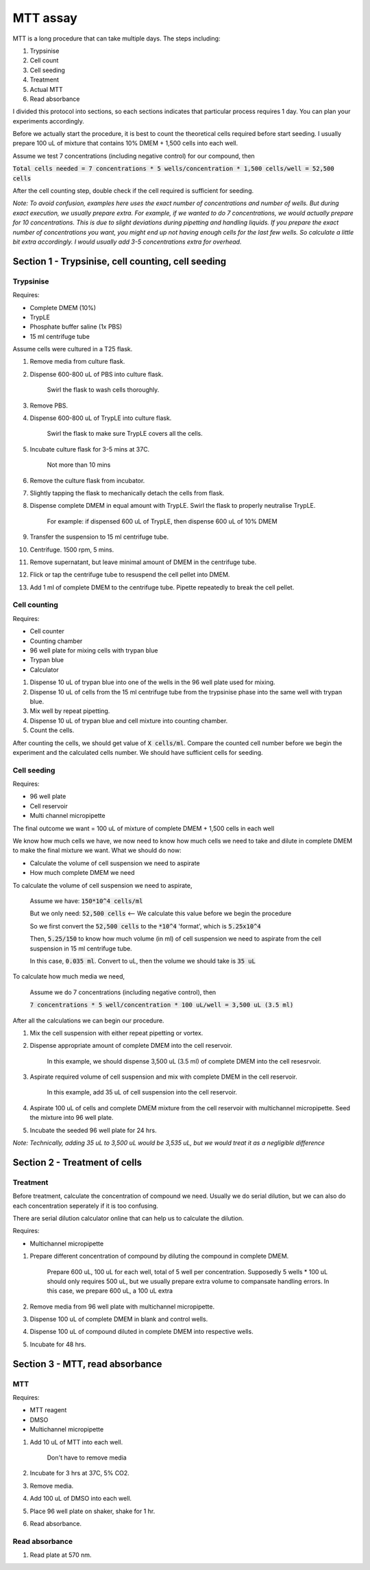 MTT assay
=========
MTT is a long procedure that can take multiple days. The steps including:

#. Trypsinise
#. Cell count
#. Cell seeding
#. Treatment
#. Actual MTT
#. Read absorbance

I divided this protocol into sections, so each sections indicates that particular process requires 1 day. You can plan your experiments accordingly. 

Before we actually start the procedure, it is best to count the theoretical cells required before start seeding. I usually prepare 100 uL of mixture that contains 10% DMEM + 1,500 cells into each well.

Assume we test 7 concentrations (including negative control) for our compound, then 

:code:`Total cells needed = 7 concentrations * 5 wells/concentration * 1,500 cells/well = 52,500 cells` 

After the cell counting step, double check if the cell required is sufficient for seeding. 

*Note: To avoid confusion, examples here uses the exact number of concentrations and number of wells. But during exact execution, we usually prepare extra. For example, if we wanted to do 7 concentrations, we would actually prepare for 10 concentrations. This is due to slight deviations during pipetting and handling liquids. If you prepare the exact number of concentrations you want, you might end up not having enough cells for the last few wells. So calculate a little bit extra accordingly. I would usually add 3-5 concentrations extra for overhead.*


Section 1 - Trypsinise, cell counting, cell seeding
---------------------------------------------------

Trypsinise
~~~~~~~~~~
Requires:

* Complete DMEM (10%)
* TrypLE
* Phosphate buffer saline (1x PBS)
* 15 ml centrifuge tube

Assume cells were cultured in a T25 flask. 

#. Remove media from culture flask. 
#. Dispense 600-800 uL of PBS into culture flask. 

    Swirl the flask to wash cells thoroughly. 

#. Remove PBS. 
#. Dispense 600-800 uL of TrypLE into culture flask. 

    Swirl the flask to make sure TrypLE covers all the cells. 

#. Incubate culture flask for 3-5 mins at 37C.

    Not more than 10 mins

#. Remove the culture flask from incubator. 
#. Slightly tapping the flask to mechanically detach the cells from flask. 
#. Dispense complete DMEM in equal amount with TrypLE. Swirl the flask to properly neutralise TrypLE. 

    For example: if dispensed 600 uL of TrypLE, then dispense 600 uL of 10% DMEM

#. Transfer the suspension to 15 ml centrifuge tube. 
#. Centrifuge. 1500 rpm, 5 mins. 
#. Remove supernatant, but leave minimal amount of DMEM in the centrifuge tube. 
#. Flick or tap the centrifuge tube to resuspend the cell pellet into DMEM. 
#. Add 1 ml of complete DMEM to the centrifuge tube. Pipette repeatedly to break the cell pellet. 

Cell counting
~~~~~~~~~~~~~
Requires:

* Cell counter
* Counting chamber
* 96 well plate for mixing cells with trypan blue
* Trypan blue
* Calculator 

#. Dispense 10 uL of trypan blue into one of the wells in the 96 well plate used for mixing. 
#. Dispense 10 uL of cells from the 15 ml centrifuge tube from the trypsinise phase into the same well with trypan blue. 
#. Mix well by repeat pipetting. 
#. Dispense 10 uL of trypan blue and cell mixture into counting chamber. 
#. Count the cells. 

After counting the cells, we should get value of :code:`X cells/ml`. Compare the counted cell number before we begin the experiment and the calculated cells number. We should have sufficient cells for seeding. 

Cell seeding
~~~~~~~~~~~~
Requires:

* 96 well plate 
* Cell reservoir
* Multi channel micropipette

The final outcome we want = 100 uL of mixture of complete DMEM + 1,500 cells in each well

We know how much cells we have, we now need to know how much cells we need to take and dilute in complete DMEM to make the final mixture we want. What we should do now:

* Calculate the volume of cell suspension we need to aspirate
* How much complete DMEM we need 

To calculate the volume of cell suspension we need to aspirate, 

    Assume we have: :code:`150*10^4 cells/ml`
    
    But we only need: :code:`52,500 cells` <-- We calculate this value before we begin the procedure 
    
    So we first convert the :code:`52,500 cells` to the :code:`*10^4` 'format', which is :code:`5.25x10^4`
    
    Then, :code:`5.25/150` to know how much volume (in ml) of cell suspension we need to aspirate from the cell suspension in 15 ml centrifuge tube. 
    
    In this case, :code:`0.035 ml`. Convert to uL, then the volume we should take is :code:`35 uL`

To calculate how much media we need, 

    Assume we do 7 concentrations (including negative control), then

    :code:`7 concentrations * 5 well/concentration * 100 uL/well = 3,500 uL (3.5 ml)`

After all the calculations we can begin our procedure. 

#. Mix the cell suspension with either repeat pipetting or vortex. 
#. Dispense appropriate amount of complete DMEM into the cell reservoir. 

    In this example, we should dispense 3,500 uL (3.5 ml) of complete DMEM into the cell resesrvoir.

#. Aspirate required volume of cell suspension and mix with complete DMEM in the cell reservoir.

    In this example, add 35 uL of cell suspension into the cell reservoir.

#. Aspirate 100 uL of cells and complete DMEM mixture from the cell reservoir with multichannel micropipette. Seed the mixture into 96 well plate. 
#. Incubate the seeded 96 well plate for 24 hrs. 

*Note: Technically, adding 35 uL to 3,500 uL would be 3,535 uL, but we would treat it as a negligible difference*


Section 2 - Treatment of cells
------------------------------

Treatment
~~~~~~~~~
Before treatment, calculate the concentration of compound we need. Usually we do serial dilution, but we can also do each concentration seperately if it is too confusing. 

There are serial dilution calculator online that can help us to calculate the dilution. 

Requires:

* Multichannel micropipette 

#. Prepare different concentration of compound by diluting the compound in complete DMEM.

    Prepare 600 uL, 100 uL for each well, total of 5 well per concentration. Supposedly 5 wells * 100 uL should only requires 500 uL, but we usually prepare extra volume to compansate handling errors. In this case, we prepare 600 uL, a 100 uL extra  

#. Remove media from 96 well plate with multichannel micropipette. 
#. Dispense 100 uL of complete DMEM in blank and control wells. 
#. Dispense 100 uL of compound diluted in complete DMEM into respective wells. 
#. Incubate for 48 hrs. 


Section 3 - MTT, read absorbance
--------------------------------

MTT
~~~
Requires:

* MTT reagent
* DMSO
* Multichannel micropipette

#. Add 10 uL of MTT into each well.

    Don't have to remove media

#. Incubate for 3 hrs at 37C, 5% CO2.
#. Remove media. 
#. Add 100 uL of DMSO into each well. 
#. Place 96 well plate on shaker, shake for 1 hr.
#. Read absorbance. 

Read absorbance
~~~~~~~~~~~~~~~
#. Read plate at 570 nm. 
